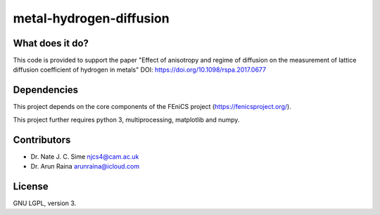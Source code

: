 ************************
metal-hydrogen-diffusion
************************


What does it do?
================

This code is provided to support the paper "Effect of anisotropy and regime of
diffusion on the measurement of lattice diffusion coefficient of hydrogen in
metals" DOI: https://doi.org/10.1098/rspa.2017.0677


Dependencies
============

This project depends on the core components of the FEniCS project
(https://fenicsproject.org/).

This project further requires python 3, multiprocessing, matplotlib and numpy.


Contributors
============

* Dr. Nate J. C. Sime njcs4@cam.ac.uk
* Dr. Arun Raina      arunraina@icloud.com

License
=======

GNU LGPL, version 3.
